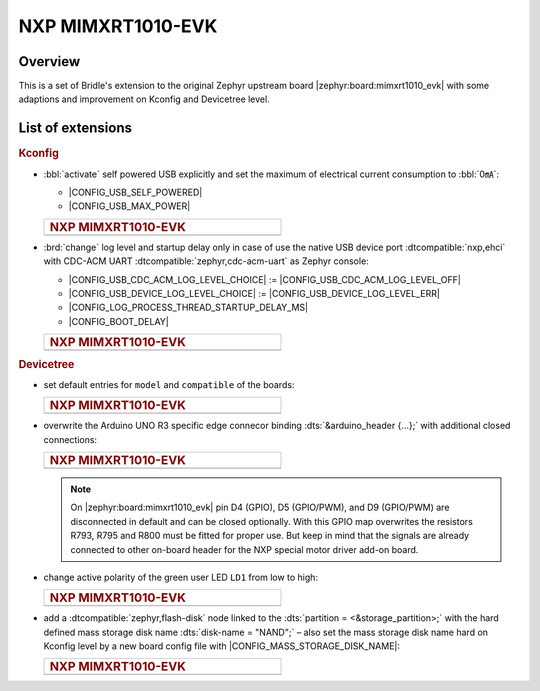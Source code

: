 .. _mimxrt1010_evk-extensions:

NXP MIMXRT1010-EVK
##################

Overview
********

This is a set of Bridle's extension to the original Zephyr upstream board
|zephyr:board:mimxrt1010_evk| with some adaptions and improvement on
Kconfig and Devicetree level.

List of extensions
******************

.. rubric:: Kconfig

- :bbl:`activate` self powered USB explicitly and set the maximum of
  electrical current consumption to :bbl:`0㎃`:

  - |CONFIG_USB_SELF_POWERED|
  - |CONFIG_USB_MAX_POWER|

  .. list-table::
     :align: left
     :width: 50%
     :widths: 100

     * - .. rubric:: NXP MIMXRT1010-EVK

     * - .. literalinclude:: ../Kconfig.defconfig
            :caption: Kconfig.defconfig
            :language: Kconfig
            :encoding: ISO-8859-1
            :emphasize-lines: 1-2,5-6
            :start-at: config USB_SELF_POWERED
            :end-before: Workaround for not being able to have commas in macro arguments

- :brd:`change` log level and startup delay only in case of use the
  native USB device port :dtcompatible:`nxp,ehci` with CDC-ACM UART
  :dtcompatible:`zephyr,cdc-acm-uart` as Zephyr console:

  - |CONFIG_USB_CDC_ACM_LOG_LEVEL_CHOICE| :=
    |CONFIG_USB_CDC_ACM_LOG_LEVEL_OFF|
  - |CONFIG_USB_DEVICE_LOG_LEVEL_CHOICE| :=
    |CONFIG_USB_DEVICE_LOG_LEVEL_ERR|
  - |CONFIG_LOG_PROCESS_THREAD_STARTUP_DELAY_MS|
  - |CONFIG_BOOT_DELAY|

  .. list-table::
     :align: left
     :width: 50%
     :widths: 100

     * - .. rubric:: NXP MIMXRT1010-EVK

     * - .. literalinclude:: ../Kconfig.defconfig
            :caption: Kconfig.defconfig
            :language: Kconfig
            :encoding: ISO-8859-1
            :emphasize-lines: 3-4,16-17,22-23,28-29,33-34
            :start-at: Workaround for not being able to have commas in macro arguments
            :end-at: endif # zephyr,cdc-acm-uart

.. rubric:: Devicetree

- set default entries for ``model`` and ``compatible`` of the boards:

  .. list-table::
     :align: left
     :width: 50%
     :widths: 100

     * - .. rubric:: NXP MIMXRT1010-EVK

     * - .. literalinclude:: ../mimxrt1010_evk.overlay
            :caption: mimxrt1010_evk.overlay
            :language: DTS
            :encoding: ISO-8859-1
            :prepend: / {
            :start-at: model
            :end-at: compatible
            :append: };

- overwrite the Arduino UNO R3 specific edge connecor binding
  :dts:`&arduino_header {...};` with additional closed connections:

  .. list-table::
     :align: left
     :width: 50%
     :widths: 100

     * - .. rubric:: NXP MIMXRT1010-EVK

     * - .. literalinclude:: ../arduino_r3_connector.dtsi
            :caption: arduino_r3_connector.dtsi
            :language: DTS
            :encoding: ISO-8859-1
            :emphasize-lines: 12,13,17
            :start-at: &arduino_header {
            :end-at: };

  .. note::

     On |zephyr:board:mimxrt1010_evk| pin D4 (GPIO), D5 (GPIO/PWM), and
     D9 (GPIO/PWM) are disconnected in default and can be closed optionally.
     With this GPIO map overwrites the resistors R793, R795 and R800 must be
     fitted for proper use. But keep in mind that the signals are already
     connected to other on-board header for the NXP special motor driver
     add-on board.

- change active polarity of the green user LED ``LD1`` from low to high:

  .. list-table::
     :align: left
     :width: 50%
     :widths: 100

     * - .. rubric:: NXP MIMXRT1010-EVK

     * - .. literalinclude:: ../mimxrt1010_evk.overlay
            :caption: mimxrt1010_evk.overlay
            :language: DTS
            :encoding: ISO-8859-1
            :emphasize-lines: 2
            :start-at: &green_led {
            :end-at: };

- add a :dtcompatible:`zephyr,flash-disk` node linked to the
  :dts:`partition = <&storage_partition>;` with the hard defined
  mass storage disk name :dts:`disk-name = "NAND";` – also set
  the mass storage disk name hard on Kconfig level by a new board
  config file with |CONFIG_MASS_STORAGE_DISK_NAME|:

  .. list-table::
     :align: left
     :width: 50%
     :widths: 100

     * - .. rubric:: NXP MIMXRT1010-EVK

     * - .. literalinclude:: ../mimxrt1010_evk.overlay
            :caption: mimxrt1010_evk.overlay
            :language: DTS
            :encoding: ISO-8859-1
            :emphasize-lines: 5
            :prepend: / {
            :start-at: msc_disk0 {
            :end-at: };
            :append: };

         .. literalinclude:: ../Kconfig.defconfig
            :caption: Kconfig.defconfig
            :language: Kconfig
            :encoding: ISO-8859-1
            :prepend: #
            :emphasize-lines: 21-22
            :start-at: NOTES for the disk name (CONFIG_MASS_STORAGE_DISK_NAME)
            :end-at: depends on USB_DEVICE_STACK && USB_MASS_STORAGE
